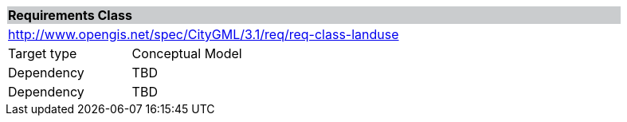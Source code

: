 [[rc_landuse]]
[cols="1,4",width="90%"]
|===
2+|*Requirements Class* {set:cellbgcolor:#CACCCE}
2+|http://www.opengis.net/spec/CityGML/3.1/req/req-class-landuse {set:cellbgcolor:#FFFFFF}
|Target type |Conceptual Model
|Dependency |TBD
|Dependency |TBD
|===
